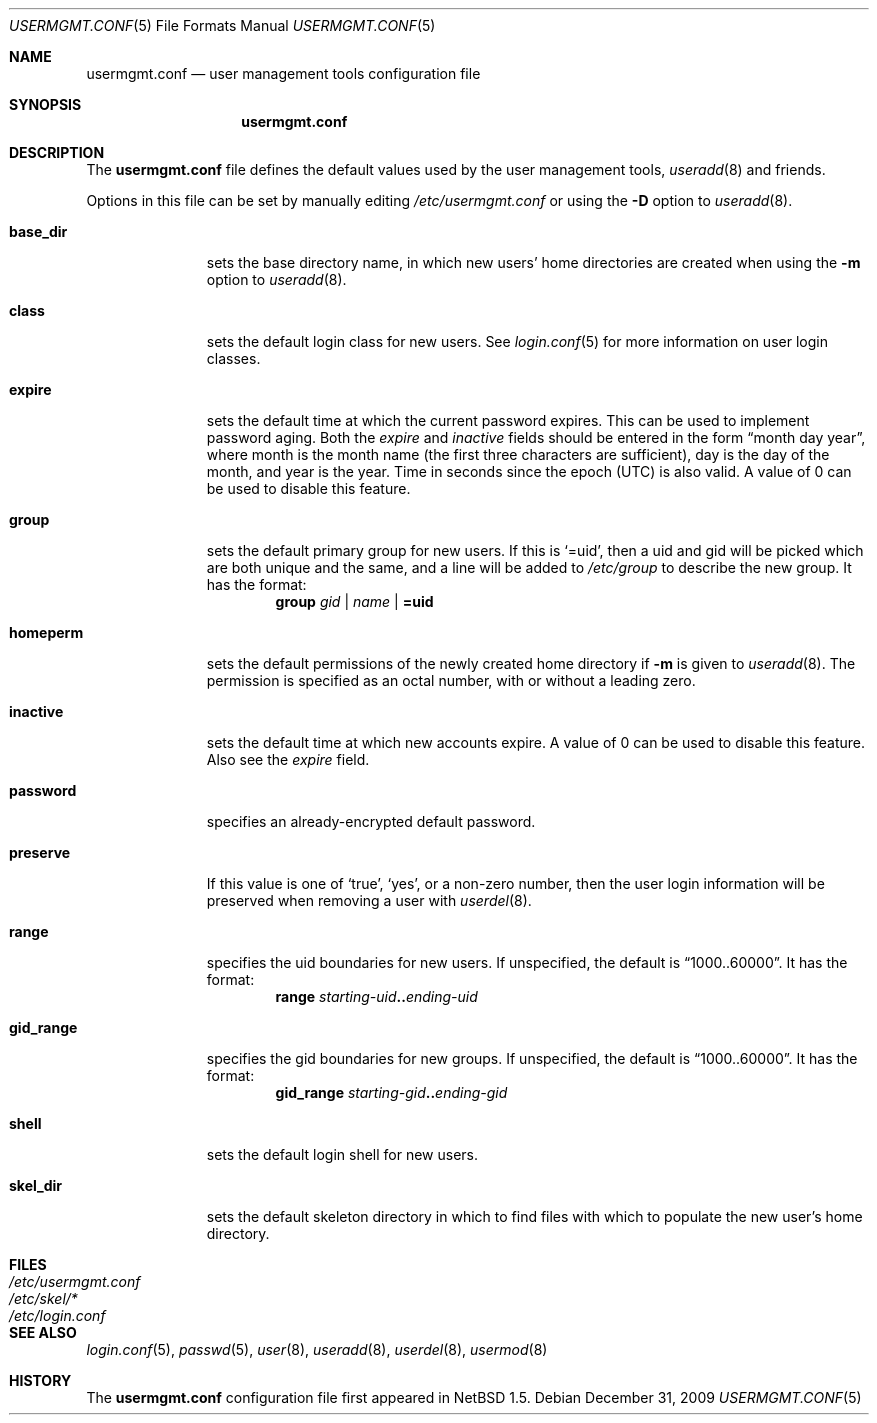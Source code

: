 .\" $NetBSD: usermgmt.conf.5,v 1.7 2009/12/31 20:14:19 wiz Exp $
.\"
.\" Copyright (c) 2002 The NetBSD Foundation, Inc.
.\" All rights reserved.
.\"
.\" This document is derived from works contributed to The NetBSD Foundation
.\" by Grant Beattie.
.\"
.\" Redistribution and use in source and binary forms, with or without
.\" modification, are permitted provided that the following conditions
.\" are met:
.\" 1. Redistributions of source code must retain the above copyright
.\"    notice, this list of conditions and the following disclaimer.
.\" 2. Redistributions in binary form must reproduce the above copyright
.\"    notice, this list of conditions and the following disclaimer in the
.\"    documentation and/or other materials provided with the distribution.
.\" 3. The name of the author may not be used to endorse or promote products
.\"    derived from this software without specific prior written permission.
.\"
.\" THIS SOFTWARE IS PROVIDED BY THE AUTHOR ``AS IS'' AND ANY EXPRESS OR
.\" IMPLIED WARRANTIES, INCLUDING, BUT NOT LIMITED TO, THE IMPLIED WARRANTIES
.\" OF MERCHANTABILITY AND FITNESS FOR A PARTICULAR PURPOSE ARE DISCLAIMED.
.\" IN NO EVENT SHALL THE AUTHOR BE LIABLE FOR ANY DIRECT, INDIRECT,
.\" INCIDENTAL, SPECIAL, EXEMPLARY, OR CONSEQUENTIAL DAMAGES (INCLUDING,
.\" BUT NOT LIMITED TO, PROCUREMENT OF SUBSTITUTE GOODS OR SERVICES;
.\" LOSS OF USE, DATA, OR PROFITS; OR BUSINESS INTERRUPTION) HOWEVER CAUSED
.\" AND ON ANY THEORY OF LIABILITY, WHETHER IN CONTRACT, STRICT LIABILITY,
.\" OR TORT (INCLUDING NEGLIGENCE OR OTHERWISE) ARISING IN ANY WAY
.\" OUT OF THE USE OF THIS SOFTWARE, EVEN IF ADVISED OF THE POSSIBILITY OF
.\" SUCH DAMAGE.
.\"
.Dd December 31, 2009
.Dt USERMGMT.CONF 5
.Os
.\" turn off hyphenation
.hym 999
.Sh NAME
.Nm usermgmt.conf
.Nd user management tools configuration file
.Sh SYNOPSIS
.Nm usermgmt.conf
.Sh DESCRIPTION
The
.Nm usermgmt.conf
file defines the default values used by the user management tools,
.Xr useradd 8
and friends.
.Pp
Options in this file can be set by manually editing
.Pa /etc/usermgmt.conf
or using the
.Fl D
option to
.Xr useradd 8 .
.Pp
.Bl -tag -width preserveX
.It Ic base_dir
sets the base directory name, in which new users' home directories
are created when using the
.Fl m
option to
.Xr useradd 8 .
.It Ic class
sets the default login class for new users.
See
.Xr login.conf 5
for more information on user login classes.
.It Ic expire
sets the default time at which the current password expires.
This can be used to implement password aging.
Both the
.Ar expire
and
.Ar inactive
fields should be entered in the form
.Dq month day year ,
where month is the month name (the first three characters are
sufficient), day is the day of the month, and year is the year.
Time in seconds since the epoch (UTC) is also valid.
A value of 0 can be used to disable this feature.
.It Ic group
sets the default primary group for new users.
If this is
.Ql =uid ,
then a uid and gid will be picked which are both unique
and the same, and a line will be added to
.Pa /etc/group
to describe the new group.
It has the format:
.br
.Bd -ragged -offset indent -compact
.Ic group
.Ar gid | name | Li =uid
.Ed
.It Ic homeperm
sets the default permissions of the newly created home directory if
.Fl m
is given to
.Xr useradd 8 .
The permission is specified as an octal number, with or without a leading zero.
.It Ic inactive
sets the default time at which new accounts expire.
A value of 0 can be used to disable this feature.
Also see the
.Ar expire
field.
.It Ic password
specifies an already-encrypted default password.
.It Ic preserve
If this value is one of
.Ql true ,
.Ql yes ,
or a non-zero number, then the user login information will be
preserved when removing a user with
.Xr userdel 8 .
.It Ic range
specifies the uid boundaries for new users.
If unspecified, the default is
.Dq 1000..60000 .
It has the format:
.Bd -unfilled -offset indent -compact
.Ic range Ar starting-uid Ns Li .. Ns Ar ending-uid
.Ed
.It Ic gid_range
specifies the gid boundaries for new groups.
If unspecified, the default is
.Dq 1000..60000 .
It has the format:
.Bd -unfilled -offset indent -compact
.Ic gid_range Ar starting-gid Ns Li .. Ns Ar ending-gid
.Ed
.It Ic shell
sets the default login shell for new users.
.It Ic skel_dir
sets the default skeleton directory in which to find files
with which to populate the new user's home directory.
.El
.Sh FILES
.Bl -tag -width /etc/usermgmt.conf -compact
.It Pa /etc/usermgmt.conf
.It Pa /etc/skel/*
.It Pa /etc/login.conf
.El
.Sh SEE ALSO
.Xr login.conf 5 ,
.Xr passwd 5 ,
.Xr user 8 ,
.Xr useradd 8 ,
.Xr userdel 8 ,
.Xr usermod 8
.Sh HISTORY
The
.Nm
configuration file first appeared in
.Nx 1.5 .
